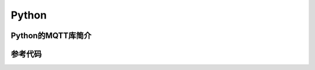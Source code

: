 Python
=========================


Python的MQTT库简介
------------------------------



参考代码
-----------------------


